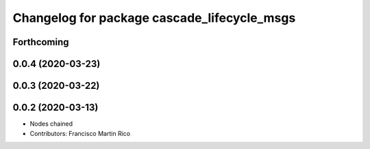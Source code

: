 ^^^^^^^^^^^^^^^^^^^^^^^^^^^^^^^^^^^^^^^^^^^^
Changelog for package cascade_lifecycle_msgs
^^^^^^^^^^^^^^^^^^^^^^^^^^^^^^^^^^^^^^^^^^^^

Forthcoming
-----------

0.0.4 (2020-03-23)
------------------

0.0.3 (2020-03-22)
------------------

0.0.2 (2020-03-13)
------------------
* Nodes chained
* Contributors: Francisco Martin Rico

